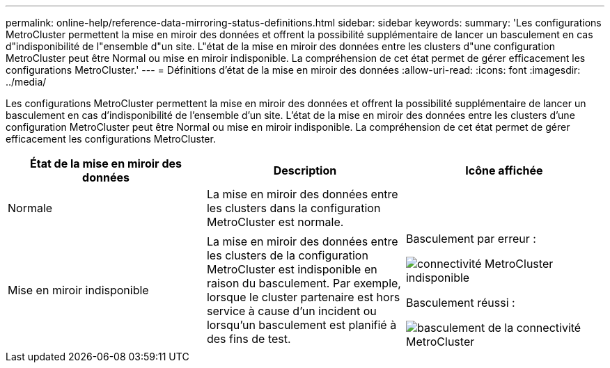 ---
permalink: online-help/reference-data-mirroring-status-definitions.html 
sidebar: sidebar 
keywords:  
summary: 'Les configurations MetroCluster permettent la mise en miroir des données et offrent la possibilité supplémentaire de lancer un basculement en cas d"indisponibilité de l"ensemble d"un site. L"état de la mise en miroir des données entre les clusters d"une configuration MetroCluster peut être Normal ou mise en miroir indisponible. La compréhension de cet état permet de gérer efficacement les configurations MetroCluster.' 
---
= Définitions d'état de la mise en miroir des données
:allow-uri-read: 
:icons: font
:imagesdir: ../media/


[role="lead"]
Les configurations MetroCluster permettent la mise en miroir des données et offrent la possibilité supplémentaire de lancer un basculement en cas d'indisponibilité de l'ensemble d'un site. L'état de la mise en miroir des données entre les clusters d'une configuration MetroCluster peut être Normal ou mise en miroir indisponible. La compréhension de cet état permet de gérer efficacement les configurations MetroCluster.

[cols="3*"]
|===
| État de la mise en miroir des données | Description | Icône affichée 


 a| 
Normale
 a| 
La mise en miroir des données entre les clusters dans la configuration MetroCluster est normale.
 a| 
image:../media/metrocluster-connectivity-optimal.gif[""]



 a| 
Mise en miroir indisponible
 a| 
La mise en miroir des données entre les clusters de la configuration MetroCluster est indisponible en raison du basculement. Par exemple, lorsque le cluster partenaire est hors service à cause d'un incident ou lorsqu'un basculement est planifié à des fins de test.
 a| 
Basculement par erreur :

image::../media/metrocluster-connectivity-down.gif[connectivité MetroCluster indisponible]

Basculement réussi :

image::../media/metrocluster-connectivity-failover.gif[basculement de la connectivité MetroCluster]

|===